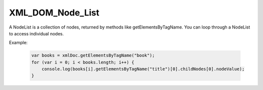 XML_DOM_Node_List
========================
A NodeList is a collection of nodes, returned by methods like getElementsByTagName. You can loop through a NodeList to access individual nodes.

Example:

    .. code-block:: javascript
  
        var books = xmlDoc.getElementsByTagName("book");
        for (var i = 0; i < books.length; i++) {
            console.log(books[i].getElementsByTagName("title")[0].childNodes[0].nodeValue);
        }
